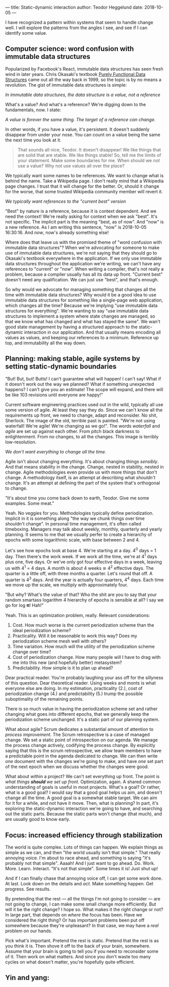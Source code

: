 ---
title: Static-dynamic interaction
author: Teodor Heggelund
date: 2018-10-05
---

I have recognized a pattern within systems that seem to handle change well. I
will explore the patterns from the angles I see, and see if I can identify some
value.

** Computer science: word confusion with immutable data structures
Popularized by Facebook's React, immutable data structures has seen fresh wind
in later years. Chris Okasaki's textbook [[https://www.goodreads.com/book/show/594288.Purely_Functional_Data_Structures][Purely Functional Data Structures]] came
out all the way back in 1999, so the topic is by no means a revolution. The gist
of immutable data structures is simple:

#+BEGIN_CENTER
/In immutable data structures, the data structure is a value, not a reference/
#+END_CENTER

What's a value? And what's a reference? We're digging down to the fundamentals,
now. I state:

#+BEGIN_CENTER
/A value is forever the same thing. The target of a reference can change./
#+END_CENTER

In other words, if you have a value, it's persistent. It doesn't suddenly
disappear from under your nose. You can count on a value being the same the next
time you look at it.

#+BEGIN_QUOTE
That sounds all nice, Teodor. It doesn't disappear! We like things that are
solid that are stable. We like things stable! So, tell me the limits of your
statement. Make some boundaries for me. When should we /not/ use a value? Why
not use values all over the place?
#+END_QUOTE

We typically want some names to be references. We want to change what is behind
the name. Take a Wikipedia page. I don't really mind that a Wikipedia page
changes. I trust that it will change for the better. Or, should it change for
the worse, that some trusted Wikipedia community member will revert it.

#+BEGIN_CENTER
/We typically want references to the "current best" version/
#+END_CENTER

"Best" by nature is a reference, because it is context dependent. And we need
the context! We're really asking for context when we ask "best". It's not
specific. The implicit part is the meaning "best, as of now". And "now" is a new
reference. As I am writing this sentence, "now" is 2018-10-05 16:30:16. And
/now/, now's already something else!

Where does that leave us with the promised theme of "word confusion with
immutable data structures"? When we're advocating for someone to make use of
immutable data structures, we're not saying that they should go to Okasaki's
textbook everywhere in the application. If we only use immutable data structures
throughout the application we're writing, we can't have any references to
"current" or "now". When writing a compiler, that's not really a problem,
because a compiler usually has all its data up front. "Current best" doesn't
need any qualification. We can just use "best", and that's enough.

So why would we advocate for managing something that changes all the time with
immutable data structures? Why would it be a good idea to use immutable data
structures for something like a single-page web application, which changes all
the time? Because we're implying "use immutable data structures for everything".
We're wanting to say "use immutable data structures to implement a system where
state changes are managed, so that we know what has changed and what has stayed
the same". We wan't good state management by having a structured approach to the
static-dynamic interaction in our application. And that usually means encoding
all values as values, and keeping our references to a minimum. Reference up top,
and immutability all the way down.
** Planning: making stable, agile systems by setting static-dynamic boundaries
"But! But, but! Butts! I can't guarantee what will happen! I can't say! What if
it doesn't work out the way we planned? What if something unexpected happens? I
can't give you an estimate! The scope will expand, and there will be like 103
revisions until everyone are happy!"

Current software engineering practices used out in the wild, typically all use
some version of agile. At least they say they do. Since we can't know all the
requirements up front, we need to change, adapt and reconsider. No shit,
Sherlock. The image of the old, terrible past is painted. "We're not using
waterfall! We're agile! We're changing as we go!". The words /waterfall/ and
/agile/ are set up against each other. From pitch black darkness to
enlightenment. From no changes, to all the changes. This image is terribly
low-resolution.

#+BEGIN_CENTER
/We don't want everything to change all the time./
#+END_CENTER

Agile isn't about changing everything. It's about changing things /sensibly/.
And that means stability in the change. Change, nested in stability, nested in
change. Agile methodologies even provide us with more things that don't change.
A methodology itself, is an attempt at describing what /shouldn't/ change. It's
an attempt at defining the part of the system that's orthogonal to change.

"It's about time you come back down to earth, Teodor. Give me some examples.
Some meat."

Yeah. No veggies for you. Methodologies typically define periodization. Implicit
in it is something along "the way we chunk things over time shouldn't change".
In personal time management, it's often called timeboxing. Managers may talk
about weekly, monthly, quarterly and yearly planning. It seems to me that we
usually perfer to create a hierarchy of epochs with some logarithmic scale, with
base between 2 and 4.

Let's see how epochs look at base 4. We're starting at a day. 4^0 days = 1 day.
Then there's the work week. If we work all the time, we're at 4^1 days plus one,
five days. Or we've only got four effective days in a week, leaving us with 4^1
= 4 days. A month is about 4 weeks ≅ 4^2 effective days. The quarter is a little
off, with three months a quarter. Let's round that off. A quarter is 4^3 days.
And the year is actually four quarters, 4^4 days. Each time we move up the
scale, we multiply with approximately four.

"But why? What's the value of that? Who the shit are you to say that your random
smartass logarithm 4 hierarchy of epochs is sensible at all? I say we go for log
𝛑! Hah!"

Yeah. This is an optimization problem, really. Relevant considerations:

1. Cost. How much worse is the current periodization scheme than the ideal
   periodization scheme?
2. Practicality. Will it be reasonable to work this way? Does my periodization
   scheme mesh well with others?
3. Time variation. How much will the utility of the periodization scheme change
   over time?
4. Cost of periodization change. How many people will I have to drag with me into
   this new (and hopefully better) metasystem?
5. Predictability. How simple is it to plan up ahead?

Dear practical reader. You're probably laughing your ass off for the sillyness
of this question. Dear theoretical reader. Using weeks and monts is what
everyone else are doing. In my estimation, practicality (2.), cost of
periodization change (4.) and predictability (5.) trump the possible
suboptimality of the remaining points.

There is so much value in having the periodization scheme set and rather
changing what goes into different epochs, that we generally keep the
periodization scheme unchanged. It's a static part of our planning system.

What about agile? Scrum dedicates a substantial amount of attention to /process
improvement/. The Scrum retrospective is a case of managed change. We set a
static point of introspection on our agenda. We manage the process change
actively, codifying the process change. By explicitly saying that this is the
scrum retrospective, we allow team members to have a predictable point in the
agenda dedicated to change. We can then write /one/ document with the changes
we're going to make, and have /one/ set part of the next epoch when we discuss
whether the changes were good.

What about within a project? We can't set everything up front. The point is
/what things *should* we set up front/. Optimization, again. A shared common
understanding of goals is useful in most projects. What's a goal? Or rather,
what is a good goal? I would say that a good goal helps us aim, and doesn't
change all the time. A good goal is a somewhat stable target. We can aim for it
for a while, and not have it move. Then, what is planning? In part, it's
exploring the static-dynamic interaction we're going to have, and searching out
the static parts. Because the static parts won't change (that much), and are
usually good to know early.
** Focus: increased efficiency through stabilization
The world is quite complex. Lots of things can happen. We explain things as
simple as we can, and then "the world usually isn't that simple." That really
annoying voice. I'm about to race ahead, and something is saying "it's probably
not that simple". Aaaah! And I just want to go ahead. Do. Work. More. Learn.
Interact. "It's not that simple". Some times it is! Just shut up!

And if I can finally chase that annoying voice off, I can get some work done. At
last. Look down on the details and /act/. Make something happen. Get progress.
See results.

By pretending that the rest --- all the things I'm not going to consider --- are
not going to change, I can make some small change more efficiently. But will it
be the right change? I hope so. What makes it the right change or not? In large
part, that depends on /where/ the focus has been. Have we considered the right
thing? Or has important problems been put off somewhere because they're
unpleasant? In that case, we may have a /real/ problem on our hands.

Pick what's important. Pretend the rest is static. Pretend that the rest is as
you think it is. Then shove it off to the back of your brain, somewhere. Assume
that your brain is going to tell you if you need to reconsider some of it. Then
work on what matters. And since you don't waste too many cycles on what doesn't
matter, you're hopefully quite efficient.
** Yin and yang: 
